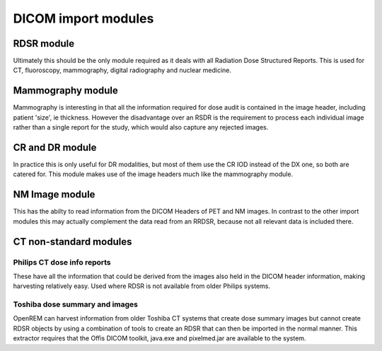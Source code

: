 DICOM import modules
====================

RDSR module
+++++++++++

Ultimately this should be the only module required as it deals with all Radiation Dose Structured Reports. This is used
for CT, fluoroscopy, mammography, digital radiography and nuclear medicine.

.. autotask:: openrem.remapp.extractors.rdsr.rdsr


.. _mammo-module:

Mammography module
++++++++++++++++++

Mammography is interesting in that all the information required for dose
audit is contained in the image header, including patient 'size', ie thickness.
However the disadvantage over an RSDR is the requirement to process each
individual image rather than a single report for the study, which would
also capture any rejected images.

.. autotask:: openrem.remapp.extractors.mam.mam

CR and DR module
++++++++++++++++

In practice this is only useful for DR modalities, but most of them use the
CR IOD instead of the DX one, so both are catered for. This module makes use
of the image headers much like the mammography module.

.. autotask:: openrem.remapp.extractors.dx.dx

NM Image module
+++++++++++++++

This has the abilty to read information from the DICOM Headers of PET and 
NM images. In contrast to the other import modules this may actually complement
the data read from an RRDSR, because not all relevant data is included there.

.. autotask:: openrem.remapp.extractors.nm_image.nm_image

CT non-standard modules
+++++++++++++++++++++++

Philips CT dose info reports
----------------------------

These have all the information that could be derived from the images also held in the DICOM header
information, making harvesting relatively easy. Used where RDSR is not available from older Philips systems.

.. autotask:: openrem.remapp.extractors.ct_philips.ct_philips

Toshiba dose summary and images
-------------------------------

OpenREM can harvest information from older Toshiba CT systems that create dose summary images but cannot create
RDSR objects by using a combination of tools to create an RDSR that can then be imported in the normal manner.
This extractor requires that the Offis DICOM toolkit, java.exe and pixelmed.jar are available to the system.

.. autotask:: openrem.remapp.extractors.ct_toshiba.ct_toshiba

